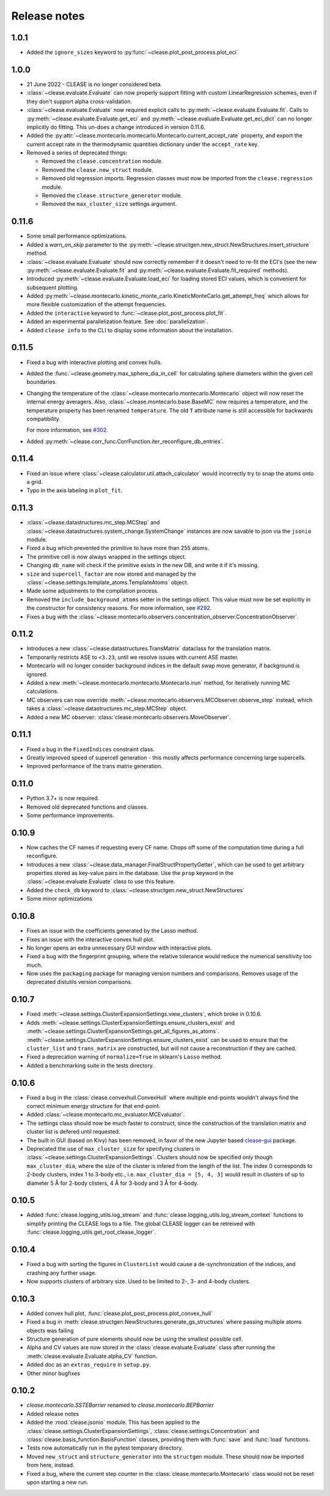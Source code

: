 .. _releasenotes:

=============
Release notes
=============

1.0.1
======
* Added the ``ignore_sizes`` keyword to :py:func:`~clease.plot_post_process.plot_eci`


1.0.0
======
* 21 June 2022 - CLEASE is no longer considered beta.
* :class:`~clease.evaluate.Evaluate` can now properly support fitting with custom LinearRegression
  schemes, even if they don't support alpha cross-validation.
* :class:`~clease.evaluate.Evaluate` now required explicit calls to
  :py:meth:`~clease.evaluate.Evaluate.fit`. Calls to :py:meth:`~clease.evaluate.Evaluate.get_eci`
  and :py:meth:`~clease.evaluate.Evaluate.get_eci_dict` can no longer implicitly do fitting.
  This un-does a change introduced in version 0.11.6.
* Added the :py:attr:`~clease.montecarlo.montecarlo.Montecarlo.current_accept_rate` property,
  and export the current accept rate in the thermodynamic quantities dictionary under the
  ``accept_rate`` key.
* Removed a series of deprecated things:

  * Removed the ``clease.concentration`` module.
  * Removed the ``clease.new_struct`` module.
  * Removed old regression imports. Regression classes must now be imported from the
    ``clease.regression`` module.
  * Removed the ``clease.structure_generator`` module.
  * Removed the ``max_cluster_size`` settings argument.


0.11.6
=======
* Some small performance optimizations.
* Added a `warn_on_skip` parameter to the
  :py:meth:`~clease.structgen.new_struct.NewStructures.insert_structure` method.
* :class:`~clease.evaluate.Evaluate` should now correctly remember if it doesn't
  need to re-fit the ECI's (see the new :py:meth:`~clease.evaluate.Evaluate.fit` and
  :py:meth:`~clease.evaluate.Evaluate.fit_required` methods).
* Introduced :py:meth:`~clease.evaluate.Evaluate.load_eci` for loading stored ECI values,
  which is convenient for subsequent plotting.
* Added :py:meth:`~clease.montecarlo.kinetic_monte_carlo.KineticMonteCarlo.get_attempt_freq`
  which allows for more flexible customization of the attempt frequencies.
* Added the ``interactive`` keyword to :func:`~clease.plot_post_process.plot_fit`.
* Added an experimental parallelization feature. See :doc:`parallelization`.
* Added ``clease info`` to the CLI to display some information about the installation.

0.11.5
=======
* Fixed a bug with interactive plotting and convex hulls.
* Added the :func:`~clease.geometry.max_sphere_dia_in_cell`
  for calculating sphere diameters within the given cell boundaries.
* Changing the temperature of the :class:`~clease.montecarlo.montecarlo.Montecarlo`
  object will now reset the internal energy averagers.
  Also, :class:`~clease.montecarlo.base.BaseMC` now requires a temperature, and the temperature
  property has been renamed ``temperature``. The old ``T`` attribute name is still accessible
  for backwards compatibility.

  For more information, see `#302 <https://gitlab.com/computationalmaterials/clease/-/issues/302>`_.
* Added :py:meth:`~clease.corr_func.CorrFunction.iter_reconfigure_db_entries`.

0.11.4
=======
* Fixed an issue where :class:`~clease.calculator.util.attach_calculator` would incorrectly
  try to snap the atoms onto a grid.
* Typo in the axis labeling in ``plot_fit``.


0.11.3
=======
* :class:`~clease.datastructures.mc_step.MCStep` and
  :class:`~clease.datastructures.system_change.SystemChange` instances
  are now savable to json via the ``jsonio`` module.
* Fixed a bug which prevented the primitive to have more than 255 atoms.
* The primitive cell is now always wrapped in the settings object.
* Changing ``db_name`` will check if the primitive exists in the new DB,
  and write it if it's missing.
* ``size`` and ``supercell_factor`` are now stored and managed by the
  :class:`~clease.settings.template_atoms.TemplateAtoms` object.
* Made some adjustments to the compilation process.
* Removed the ``include_background_atoms`` setter in the settings object.
  This value must now be set explicitly in the constructor for consistency reasons.
  For more information, see `#292 <https://gitlab.com/computationalmaterials/clease/-/issues/292>`_.
* Fixes a bug with the :class:`~clease.montecarlo.observers.concentration_observer.ConcentrationObserver`.


0.11.2
=======
* Introduces a new :class:`~clease.datastructures.TransMatrix` dataclass
  for the translation matrix.
* Temporarily restricts ASE to ``<3.23``, until we resolve issues with current ASE master.
* Montecarlo will no longer consider background indices in the default swap move generator,
  if background is ignored.
* Added a new :meth:`~clease.montecarlo.montecarlo.Montecarlo.irun` method,
  for iteratively running MC calculations.
* MC observers can now override
  :meth:`~clease.montecarlo.observers.MCObserver.observe_step` instead, which takes a
  :class:`~clease.datastructures.mc_step.MCStep` object.
* Added a new MC observer: :class:`clease.montecarlo.observers.MoveObserver`.

0.11.1
=======
* Fixed a bug in the ``FixedIndices`` constraint class.
* Greatly improved speed of supercell generation - this mostly affects performance
  concerning large supercells.
* Improved performance of the trans matrix generation.

0.11.0
=======
* Python 3.7+ is now required.
* Removed old deprecated functions and classes.
* Some performance improvements.

0.10.9
=======
* Now caches the CF names if requesting every CF name.
  Chops off some of the computation time during a full reconfigure.
* Introduces a new :class:`~clease.data_manager.FinalStructPropertyGetter`, which
  can be used to get arbitrary properties stored as key-value pairs in the database.
  Use the ``prop`` keyword in the :class:`~clease.evaluate.Evaluate` class to use
  this feature.
* Added the ``check_db`` keyword to :class:`~clease.structgen.new_struct.NewStructures`
* Some minor optimizations

0.10.8
=======
* Fixes an issue with the coefficients generated by the Lasso method.
* Fixes an issue with the interactive convex hull plot.
* No longer opens an extra unnecessary GUI window with interactive plots.
* Fixed a bug with the fingerprint grouping, where the relative tolerance would reduce the
  numerical sensitivity too much.
* Now uses the ``packaging`` package for managing version numbers
  and comparisons. Removes usage of the deprecated distutils version comparisons.

0.10.7
=======
* Fixed :meth:`~clease.settings.ClusterExpansionSettings.view_clusters`, which broke in 0.10.6.
* Adds :meth:`~clease.settings.ClusterExpansionSettings.ensure_clusters_exist` and
  :meth:`~clease.settings.ClusterExpansionSettings.get_all_figures_as_atoms`.
  :meth:`~clease.settings.ClusterExpansionSettings.ensure_clusters_exist` can be used to ensure that the
  ``cluster_list`` and ``trans_matrix`` are constructed, but will not cause a reconstruction if they
  are cached.
* Fixed a deprecation warning of ``normalize=True`` in sklearn's ``Lasso`` method.
* Added a benchmarking suite in the tests directory.

0.10.6
=======
* Fixed a bug in the :class:`clease.convexhull.ConvexHull` where multiple end-points wouldn't always find the
  correct minimum energy structure for that end-point.
* Added :class:`~clease.montecarlo.mc_evaluator.MCEvaluator`.
* The settings class should now be much faster to construct, since the construction of the translation matrix and cluster list is defered until requested.
* The built in GUI (based on Kivy) has been removed, in favor of the new Jupyter based `clease-gui <https://clease-gui.readthedocs.io>`_ package.
* Deprecated the use of ``max_cluster_size`` for specifying clusters in :class:`~clease.settings.ClusterExpansionSettings`.
  Clusters should now be specified only though ``max_cluster_dia``,
  where the size of the cluster is infered from the length of the list. The index 0 corresponds to 2-body clusters, index 1 to 3-body etc.,
  i.e. ``max_cluster_dia = [5, 4, 3]`` would result in clusters of up to diameter 5 Å for 2-body clisters, 4 Å for 3-body and
  3 Å for 4-body.


0.10.5
=======
* Added :func:`clease.logging_utils.log_stream` and :func:`clease.logging_utils.log_stream_context` functions to simplify printing the CLEASE logs to a file.
  The global CLEASE logger can be retreived with :func:`clease.logging_utils.get_root_clease_logger`.

0.10.4
=======

* Fixed a bug with sorting the figures in ``ClusterList`` would cause a de-synchronization
  of the indices, and crashing any further usage.
* Now supports clusters of arbitrary size. Used to be limited to 2-, 3- and 4-body clusters.


0.10.3
=======

* Added convex hull plot, :func:`clease.plot_post_process.plot_convex_hull`
* Fixed a bug in :meth:`clease.structgen.NewStructures.generate_gs_structures` where passing multiple atoms objects was failing
* Structure generation of pure elements should now be using the smallest possible cell.
* Alpha and CV values are now stored in the :class:`clease.evaluate.Evaluate` class after running
  the :meth:`clease.evaluate.Evaluate.alpha_CV` function.
* Added `doc` as an ``extras_require`` in ``setup.py``.
* Other minor bugfixes

0.10.2
=======

* `clease.montecarlo.SSTEBarrier` renamed to `clease.montecarlo.BEPBarrier`

* Added release notes

* Added the :mod:`clease.jsonio` module. This has been applied to the
  :class:`clease.settings.ClusterExpansionSettings`,
  :class:`clease.settings.Concentration` and
  :class:`clease.basis_function.BasisFunction` classes, providing them with
  :func:`save` and :func:`load` functions.

* Tests now automatically run in the pytest temporary directory.

* Moved ``new_struct`` and ``structure_generator`` into the ``structgen`` module.
  These should now be imported from here, instead.

* Fixed a bug, where the current step counter in the :class:`clease.montecarlo.Montecarlo` class
  would not be reset upon starting a new run.
